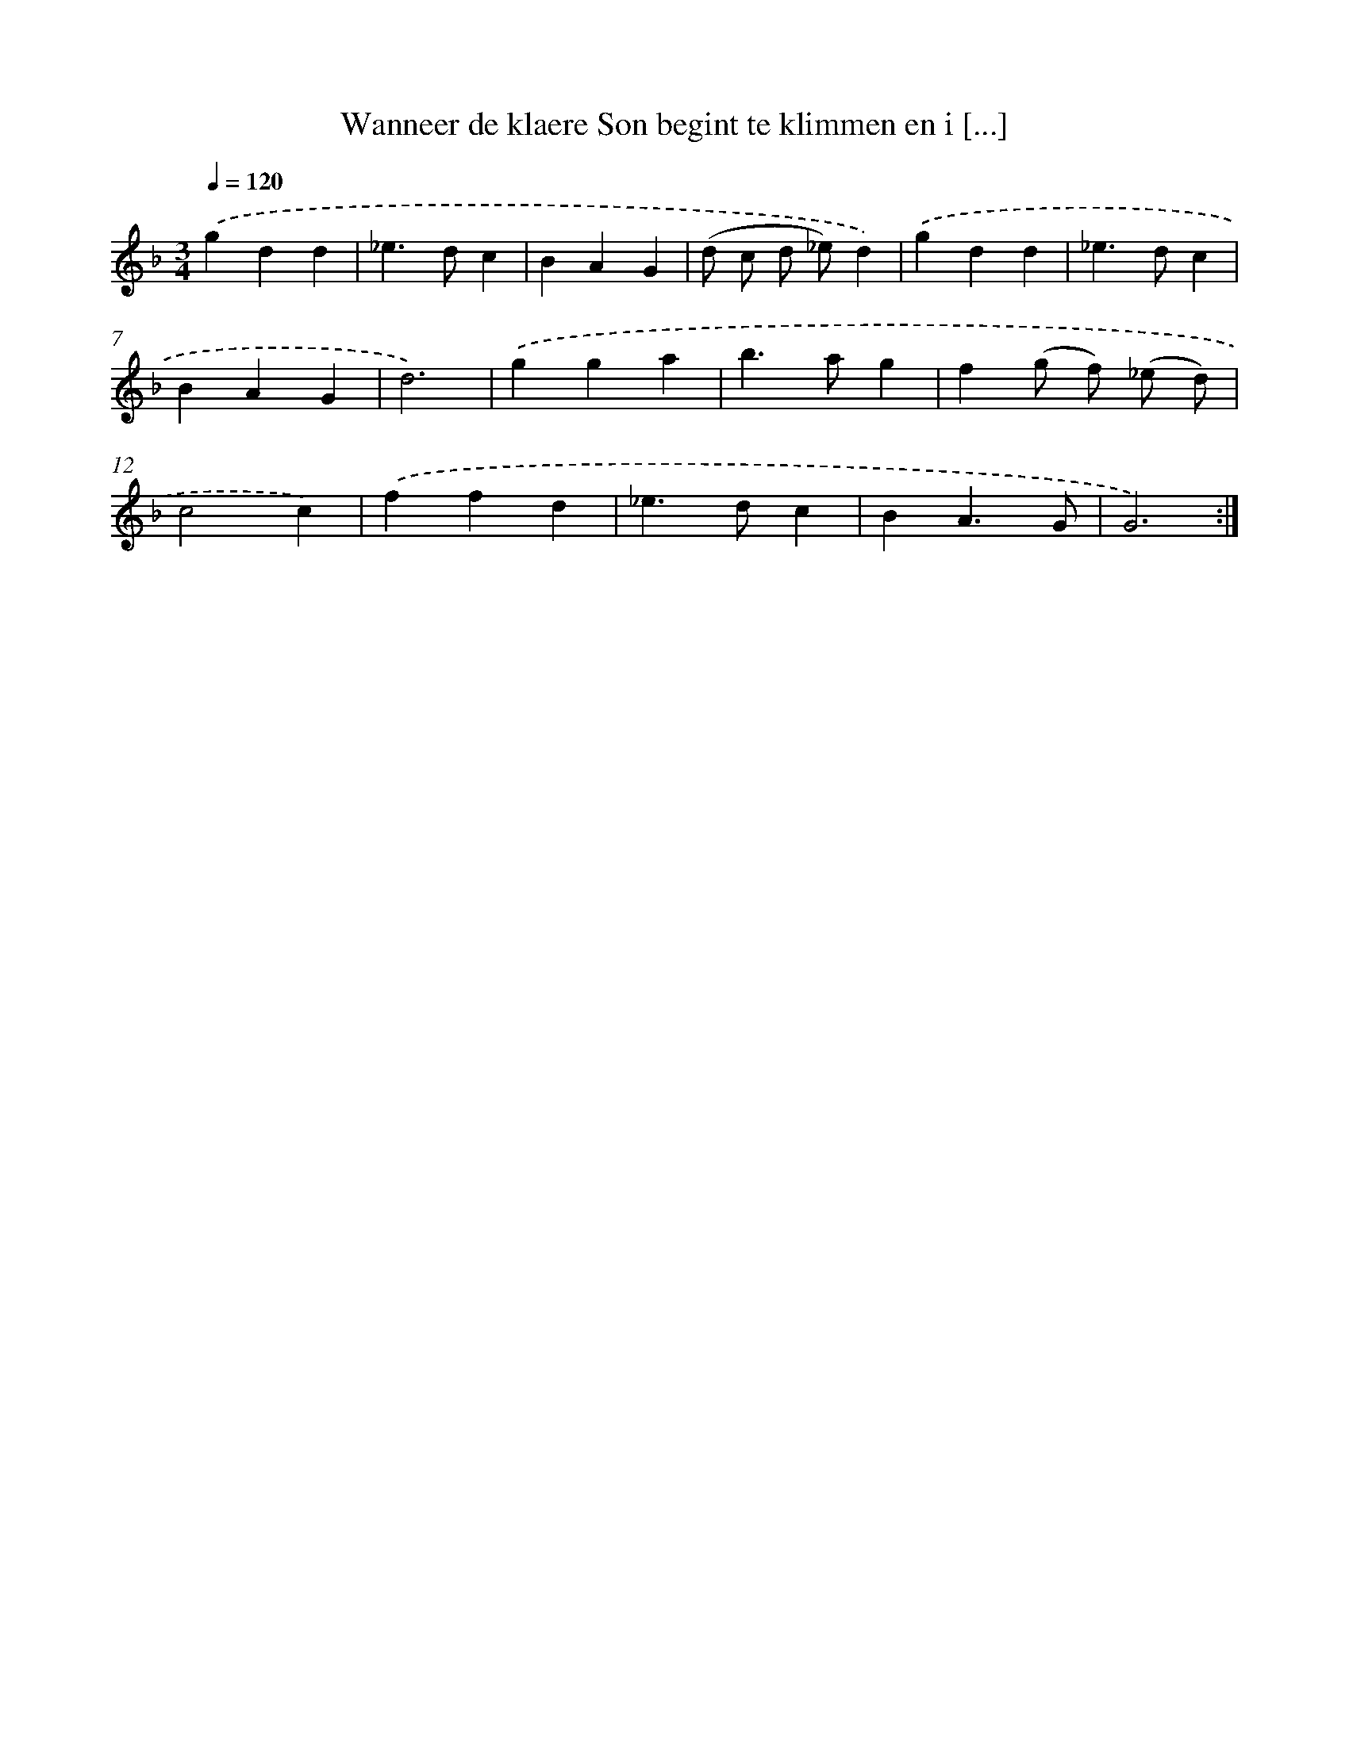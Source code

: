 X: 16743
T: Wanneer de klaere Son begint te klimmen en i [...]
%%abc-version 2.0
%%abcx-abcm2ps-target-version 5.9.1 (29 Sep 2008)
%%abc-creator hum2abc beta
%%abcx-conversion-date 2018/11/01 14:38:06
%%humdrum-veritas 744808907
%%humdrum-veritas-data 1703732808
%%continueall 1
%%barnumbers 0
L: 1/4
M: 3/4
Q: 1/4=120
K: F clef=treble
.('gdd |
_e>dc |
BAG |
(d/ c/ d/ _e/)d) |
.('gdd |
_e>dc |
BAG |
d3) |
.('gga |
b>ag |
f(g/ f/) (_e/ d/) |
c2c) |
.('ffd |
_e>dc |
BA3/G/ |
G3) :|]
